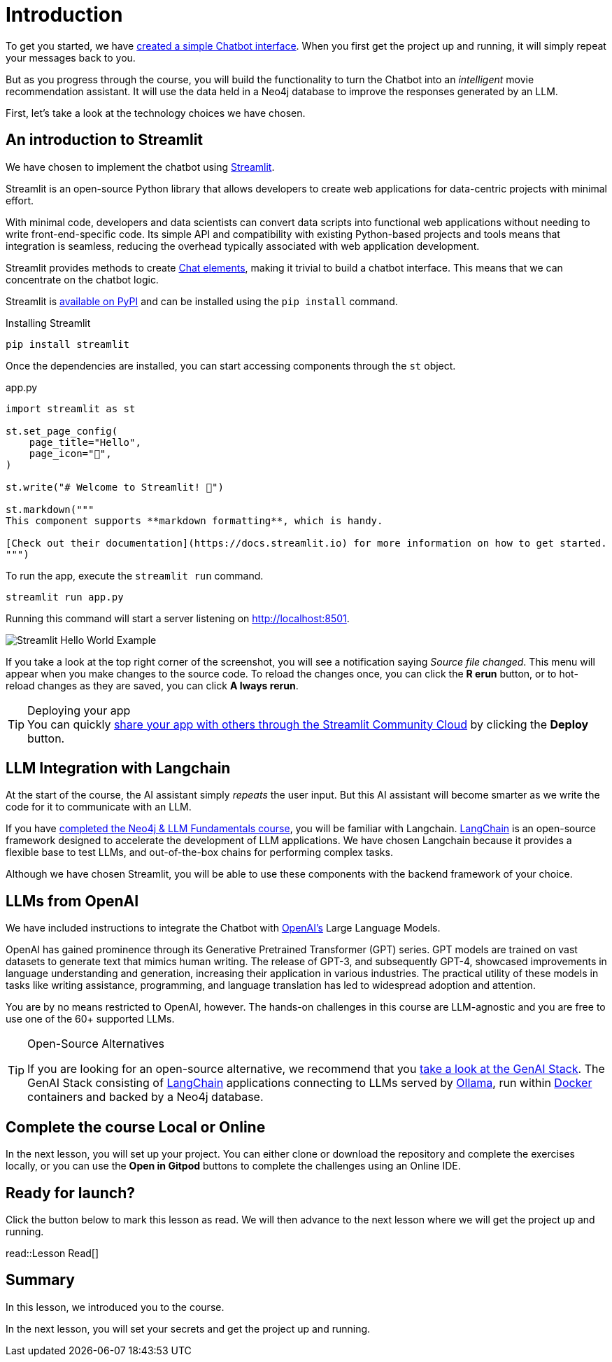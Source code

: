 = Introduction
:type: lesson
:order: 1

To get you started, we have link:https://github.com/neo4j-graphacademy/llm-chatbot-python[created a simple Chatbot interface^].
When you first get the project up and running, it will simply repeat your messages back to you.

But as you progress through the course, you will build the functionality to turn the Chatbot into an _intelligent_ movie recommendation assistant.
It will use the data held in a Neo4j database to improve the responses generated by an LLM.



First, let's take a look at the technology choices we have chosen.



== An introduction to Streamlit

We have chosen to implement the chatbot using link:https://streamlit.io/[Streamlit].

Streamlit is an open-source Python library that allows developers to create web applications for data-centric projects with minimal effort.

With minimal code, developers and data scientists can convert data scripts into functional web applications without needing to write front-end-specific code.
Its simple API and compatibility with existing Python-based projects and tools means that integration is seamless, reducing the overhead typically associated with web application development.


Streamlit provides methods to create link:https://docs.streamlit.io/library/api-reference/chat[Chat elements^], making it trivial to build a chatbot interface.
This means that we can concentrate on the chatbot logic.

Streamlit is link:https://pypi.org/project/streamlit/[available on PyPI^] and can be installed using the `pip install` command.

.Installing Streamlit
[source,sh]
pip install streamlit

Once the dependencies are installed, you can start accessing components through the `st` object.

.app.py
[source,python]
----
import streamlit as st

st.set_page_config(
    page_title="Hello",
    page_icon="👋",
)

st.write("# Welcome to Streamlit! 👋")

st.markdown("""
This component supports **markdown formatting**, which is handy.

[Check out their documentation](https://docs.streamlit.io) for more information on how to get started.
""")
----

To run the app, execute the `streamlit run` command.

[source,sh]
streamlit run app.py


Running this command will start a server listening on http://localhost:8501.

image::images/streamlit-helloworld.png[Streamlit Hello World Example]

If you take a look at the top right corner of the screenshot, you will see a notification saying  _Source file changed_.
This menu will appear when you make changes to the source code.
To reload the changes once, you can click the **[.underline]#R# erun** button, or to hot-reload changes as they are saved, you can click **[.underline]#A# lways rerun**.

[TIP]
.Deploying your app
You can quickly link:https://docs.streamlit.io/streamlit-community-cloud/deploy-your-app[share your app with others through the Streamlit Community Cloud^] by clicking the  **Deploy** button.



== LLM Integration with Langchain

At the start of the course, the AI assistant simply _repeats_ the user input.
But this AI assistant will become smarter as we write the code for it to communicate with an LLM.

If you have link:/courses/llm-fundamentals/[completed the Neo4j & LLM Fundamentals course^], you will be familiar with Langchain.
link:https://langchain.com[LangChain^] is an open-source framework designed to accelerate the development of LLM applications.
We have chosen Langchain because it provides a flexible base to test LLMs, and out-of-the-box chains for performing complex tasks.

Although we have chosen Streamlit, you will be able to use these components with the backend framework of your choice.

== LLMs from OpenAI

We have included instructions to integrate the Chatbot with link:https://openai.com[OpenAI's] Large Language Models.

OpenAI has gained prominence through its Generative Pretrained Transformer (GPT) series. GPT models are trained on vast datasets to generate text that mimics human writing. The release of GPT-3, and subsequently GPT-4, showcased improvements in language understanding and generation, increasing their application in various industries. The practical utility of these models in tasks like writing assistance, programming, and language translation has led to widespread adoption and attention.

You are by no means restricted to OpenAI, however.
The hands-on challenges in this course are LLM-agnostic and you are free to use one of the 60+ supported LLMs.

[TIP]
.Open-Source Alternatives
====
If you are looking for an open-source alternative, we recommend that you link:https://github.com/docker/genai-stack/[take a look at the GenAI Stack^].
The GenAI Stack consisting of link:https://langchain.com[LangChain^] applications connecting to LLMs served by link:https://https://ollama.ai/[Ollama^], run within link:https://docker.com[Docker^] containers and backed by a Neo4j database.
====



== Complete the course Local or Online

In the next lesson, you will set up your project.
You can either clone or download the repository and complete the exercises locally, or you can use the **Open in Gitpod** buttons to complete the challenges using an Online IDE.


== Ready for launch?

Click the button below to mark this lesson as read.
We will then advance to the next lesson where we will get the project up and running.


read::Lesson Read[]


[.summary]
== Summary

In this lesson, we introduced you to the course.

In the next lesson, you will set your secrets and get the project up and running.
